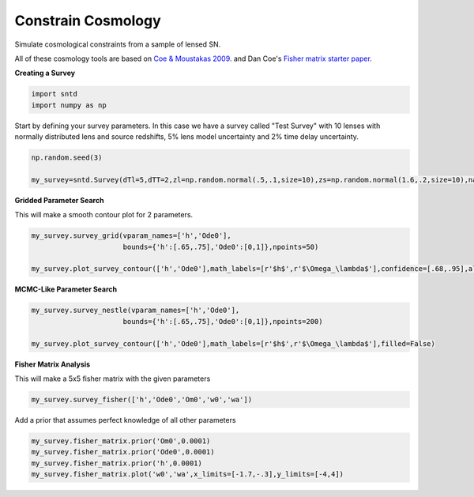 .. only:: html

    .. note::
        :class: sphx-glr-download-link-note

        Click :ref:`here <sphx_glr_download_examples_plot_survey.py>`     to download the full example code
    .. rst-class:: sphx-glr-example-title

    .. _sphx_glr_examples_plot_survey.py:


===================
Constrain Cosmology
===================

Simulate cosmological constraints
from a sample of lensed SN.

All of these cosmology tools are based on `Coe & Moustakas 2009 <https://arxiv.org/pdf/0906.4108.pdf>`_.
and Dan Coe's `Fisher matrix starter paper <https://arxiv.org/pdf/0906.4123.pdf>`_.

**Creating a Survey**


.. code-block:: default

    import sntd
    import numpy as np








Start by defining your survey parameters. In this case we have a survey called "Test Survey" with
10 lenses with normally distributed lens and source redshifts,
5% lens model uncertainty and 2% time delay uncertainty.


.. code-block:: default


    np.random.seed(3)

    my_survey=sntd.Survey(dTl=5,dTT=2,zl=np.random.normal(.5,.1,size=10),zs=np.random.normal(1.6,.2,size=10),name='Test Survey')








**Gridded Parameter Search**

This will make a smooth contour plot for 2 parameters.


.. code-block:: default


    my_survey.survey_grid(vparam_names=['h','Ode0'],
                          bounds={'h':[.65,.75],'Ode0':[0,1]},npoints=50)

    my_survey.plot_survey_contour(['h','Ode0'],math_labels=[r'$h$',r'$\Omega_\lambda$'],confidence=[.68,.95],alphas=[.9,.4],show_legend=True)




.. image:: /examples/images/sphx_glr_plot_survey_001.png
    :class: sphx-glr-single-img


.. rst-class:: sphx-glr-script-out

 Out:

 .. code-block:: none

    No handles with labels found to put in legend.

    <matplotlib.axes._subplots.AxesSubplot object at 0x1a1bd44710>



**MCMC-Like Parameter Search**


.. code-block:: default


    my_survey.survey_nestle(vparam_names=['h','Ode0'],
                          bounds={'h':[.65,.75],'Ode0':[0,1]},npoints=200)

    my_survey.plot_survey_contour(['h','Ode0'],math_labels=[r'$h$',r'$\Omega_\lambda$'],filled=False)




.. image:: /examples/images/sphx_glr_plot_survey_002.png
    :class: sphx-glr-single-img





**Fisher Matrix Analysis**

This will make a 5x5 fisher matrix with the given parameters


.. code-block:: default


    my_survey.survey_fisher(['h','Ode0','Om0','w0','wa'])








Add a prior that assumes perfect knowledge of all other parameters


.. code-block:: default


    my_survey.fisher_matrix.prior('Om0',0.0001)
    my_survey.fisher_matrix.prior('Ode0',0.0001)
    my_survey.fisher_matrix.prior('h',0.0001)
    my_survey.fisher_matrix.plot('w0','wa',x_limits=[-1.7,-.3],y_limits=[-4,4])





.. image:: /examples/images/sphx_glr_plot_survey_003.png
    :class: sphx-glr-single-img


.. rst-class:: sphx-glr-script-out

 Out:

 .. code-block:: none

    Either your color_list is the wrong size or you did not define it, taking defaults...





.. rst-class:: sphx-glr-timing

   **Total running time of the script:** ( 0 minutes  34.477 seconds)


.. _sphx_glr_download_examples_plot_survey.py:


.. only :: html

 .. container:: sphx-glr-footer
    :class: sphx-glr-footer-example



  .. container:: sphx-glr-download sphx-glr-download-python

     :download:`Download Python source code: plot_survey.py <plot_survey.py>`



  .. container:: sphx-glr-download sphx-glr-download-jupyter

     :download:`Download Jupyter notebook: plot_survey.ipynb <plot_survey.ipynb>`


.. only:: html

 .. rst-class:: sphx-glr-signature

    `Gallery generated by Sphinx-Gallery <https://sphinx-gallery.github.io>`_
